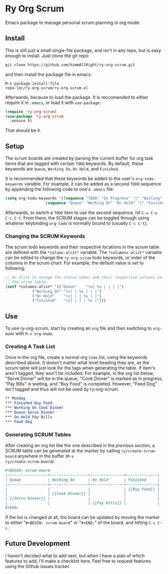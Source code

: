 * Ry Org Scrum
Emacs package to manage personal scrum planning in org mode.

** Install
This is still just a small single-file package, and isn't in any repo,
but is easy enough to install. Just clone the git repo:

#+BEGIN_SRC bash
git clone https://github.com/himmAllRight/ry-org-scrum.git
#+END_SRC

and then install the package file in emacs:

#+BEGIN_SRC emacs
M-x package-install-file
repo-loc/ry-org-scrum/ry-org-scrum.el
#+END_SRC

Afterwards, because to load the package. It is reccomended to either
require it in ~.emacs~, or load it with ~use-package~:

#+BEGIN_SRC emacs-lisp
  (require 'ry-org-scrum)
  (use-package 'ry-org-scrum
    :ensure t)
#+END_SRC

That should be it.

** Setup
The scrum boards are created by parsing the current buffer for org
task items that are tagged with certain ~TODO~ keywords. By default,
these keywords are ~Queue~, ~Working On~, ~On Hold~, and ~Finished~. 

It is recommended that these keywords be added to the user's
~org-todo-keywords~ variable. For example, it can be added as a second
~TODO~ sequence by appending the following code to one's ~.emacs~ file:

#+BEGIN_SRC emacs-lisp
(setq org-todo-keywords '((sequence "TODO" "In Progress" "|" "Waiting" "DONE" "Completed")
			      (sequence "Queue" "Working On" "On Hold" "|" "Finished")))
#+END_SRC

Afterwards, to switch a ~TODO~ item to use the second sequence, hit
~C-u C-u C-c C-t~. From there, the SCRUM stages can be toggled through
using whatever keybinding ~org-todo~ is normally bound to (usually
~C-c C-t~).

*** Changing the SCRUM Keywords

The scrum todo keywords and their respective locations in the scrum
table are defined with the ~*colums-alist*~ variable. The
~*columnns-alist*~ variable can be edited to change the ~ry-org-scrum~
todo keywords, or order of the columns in the scrum chart. For
example, the default value is set to following:

#+BEGIN_SRC emacs-lisp
;; An alist to manage the status names and their respective columns in
;; the scrum table.
(setf *columns-alist* '(("Queue"    "\n| %s | | | |")
			("Working On" "\n| | %s | | |")
			("On Hold"    "\n| | | %s | |")
			("Finished"   "\n| | | | %s |")))
#+END_SRC

** Use
To use ry-org-scrum, start by creating an ~org~ file and then
switching to ~org-mode~ with ~M-x org-mode~.

*** Creating A Task List
Once in the org file, create a normal org ~todo~ list, using the
keywords described above. It doesn't matter what level heading they
are, as the scrum table will just look for the tags when generating
the table. If item's aren't tagged, they won't be included. For
example, in the org list below, "Serve Dinner" will be in the queue,
"Cook Dinner" is marked as in progress, "Pay Bills" is waiting, and
"Buy Food" is completed. However, "Feed Dog" isn't tagged and thus
will not be used by ry-org-scrum. 

#+BEGIN_SRC org
** Monday
*** Finished Buy Food
*** Working On Cook Dinner
*** Queue Serve Dinner
*** On Hold Pay Bills
*** Feed Dog
#+END_SRC

*** Generating SCRUM Tables

After creating an org list like the one described in the [[Use][previous
section]], a SCRUM table can be generated at the marker by calling
~ry/create-scrum-board~ anywhere in the buffer (~M-x
ry/create-scrum-board~).

#+BEGIN_SRC org
#+BEGIN: scrum-board
|------------------+-----------------+---------------+--------------|
| Queue            | Working On      | On Hold       | Finished     |
|------------------+-----------------+---------------+--------------|
|                  |                 |               | [[Buy Food]] |
|                  | [[Cook Dinner]] |               |              |
| [[Serve Dinner]] |                 |               |              |
|                  |                 | [[Pay Bills]] |              |
#+END:
#+END_SRC

If the list is changed at all, the board can be updated by moving the
marker to either "~#+BEGIN: scrum-board~" or "~#+END:~" of the board,
and hitting ~C-c C-c~.

** Future Development

I haven't decided what to add next, but when I have a plan of which
features to add, I'll make a checklist here. Feel free to request
features using the Github issues tracker.
